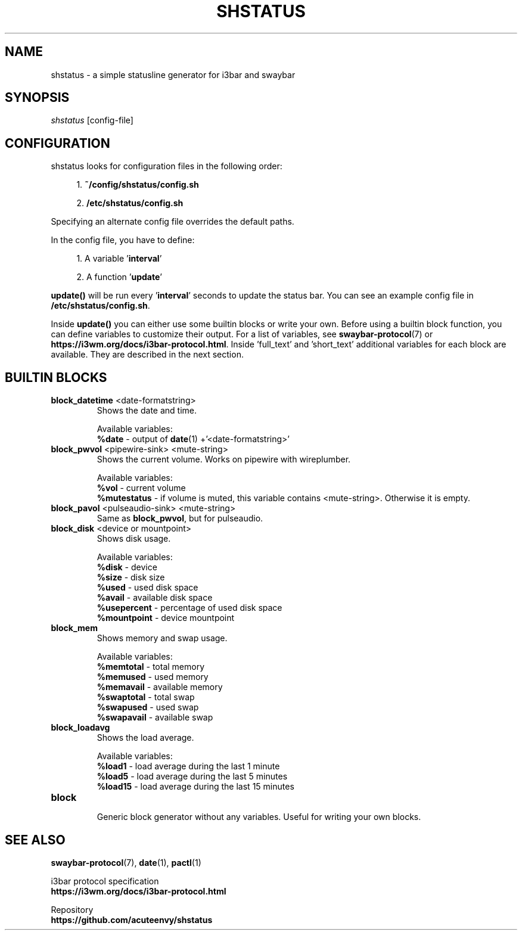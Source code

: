 .TH "SHSTATUS" "1" "2023\-03\-21"  "shstatus 0.1.0" "shstatus manual"
.nh
.ad l
.SH NAME
shstatus \- a simple statusline generator for i3bar and swaybar

.SH SYNOPSIS
\fIshstatus\fR [config-file]

.SH CONFIGURATION
.TP
shstatus looks for configuration files in the following order:
.sp
.RS 4
1. \fB~/config/shstatus/config.sh\fR
.sp
2. \fB/etc/shstatus/config.sh\fR
.RE
.sp
Specifying an alternate config file overrides the default paths.
.sp
In the config file, you have to define:
.sp
.RS 4
1. A variable '\fBinterval\fR'
.sp
2. A function '\fBupdate\fR'
.RE
.sp
\fBupdate()\fR will be run every '\fBinterval\fR' seconds to update the status bar. You can see an example config file in \fB/etc/shstatus/config.sh\fR.
.sp
Inside \fBupdate()\fR you can either use some builtin blocks or write your own.\&
Before using a builtin block function, you can define variables to customize their output.\&
For a list of variables, see \fBswaybar-protocol\fR(7) or \fBhttps://i3wm.org/docs/i3bar-protocol.html\fR.\&
Inside 'full_text' and 'short_text' additional variables for each block are available.\&
They are described in the next section.

.SH BUILTIN BLOCKS
.TP
\fBblock_datetime\fR <date-formatstring>
Shows the date and time.
.sp
Available variables:
.br
\fB%date\fR \- output of \fBdate\fR(1) +'<date-formatstring>'

.TP
\fBblock_pwvol\fR <pipewire-sink> <mute-string>
Shows the current volume. Works on pipewire with wireplumber.
.sp
Available variables:
.br
\fB%vol\fR - current volume
.br
\fB%mutestatus\fR - if volume is muted, this variable contains <mute-string>. Otherwise it is empty.

.TP
\fBblock_pavol\fR <pulseaudio-sink> <mute-string>
Same as \fBblock_pwvol\fR, but for pulseaudio.

.TP
\fBblock_disk\fR <device or mountpoint>
Shows disk usage.
.sp
Available variables:
.br
\fB%disk\fR - device
.br
\fB%size\fR - disk size
.br
\fB%used\fR - used disk space
.br
\fB%avail\fR - available disk space
.br
\fB%usepercent\fR - percentage of used disk space
.br
\fB%mountpoint\fR - device mountpoint

.TP
\fBblock_mem\fR
Shows memory and swap usage.
.sp
Available variables:
.br
\fB%memtotal\fR - total memory
.br
\fB%memused\fR - used memory
.br
\fB%memavail\fR - available memory
.br
\fB%swaptotal\fR - total swap
.br
\fB%swapused\fR - used swap
.br
\fB%swapavail\fR - available swap

.TP
\fBblock_loadavg\fR
Shows the load average.
.sp
Available variables:
.br
\fB%load1\fR - load average during the last 1 minute
.br
\fB%load5\fR - load average during the last 5 minutes
.br
\fB%load15\fR - load average during the last 15 minutes

.TP
\fBblock\fR
.br
Generic block generator without any variables. Useful for writing your own blocks.

.SH SEE ALSO
\fBswaybar-protocol\fR(7), \fBdate\fR(1), \fBpactl\fR(1)
.sp
i3bar protocol specification
.br
.B https://i3wm.org/docs/i3bar-protocol.html
.sp
Repository
.br
.B https://github.com/acuteenvy/shstatus
